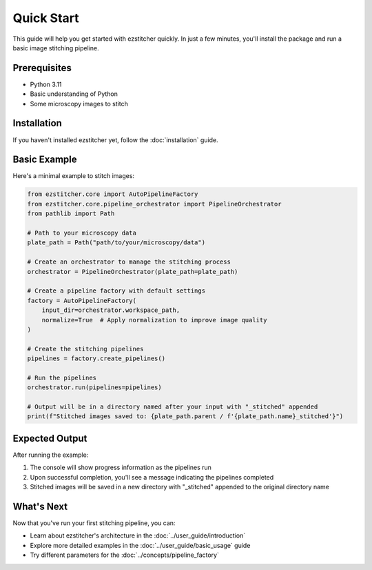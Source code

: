 Quick Start
==========

This guide will help you get started with ezstitcher quickly. In just a few minutes, you'll install the package and run a basic image stitching pipeline.

Prerequisites
-----------

- Python 3.11
- Basic understanding of Python
- Some microscopy images to stitch

Installation
----------

If you haven't installed ezstitcher yet, follow the :doc:`installation` guide.

Basic Example
-----------

Here's a minimal example to stitch images:

.. code-block:: python

    from ezstitcher.core import AutoPipelineFactory
    from ezstitcher.core.pipeline_orchestrator import PipelineOrchestrator
    from pathlib import Path

    # Path to your microscopy data
    plate_path = Path("path/to/your/microscopy/data")

    # Create an orchestrator to manage the stitching process
    orchestrator = PipelineOrchestrator(plate_path=plate_path)

    # Create a pipeline factory with default settings
    factory = AutoPipelineFactory(
        input_dir=orchestrator.workspace_path,
        normalize=True  # Apply normalization to improve image quality
    )

    # Create the stitching pipelines
    pipelines = factory.create_pipelines()

    # Run the pipelines
    orchestrator.run(pipelines=pipelines)

    # Output will be in a directory named after your input with "_stitched" appended
    print(f"Stitched images saved to: {plate_path.parent / f'{plate_path.name}_stitched'}")

Expected Output
-------------

After running the example:

1. The console will show progress information as the pipelines run
2. Upon successful completion, you'll see a message indicating the pipelines completed
3. Stitched images will be saved in a new directory with "_stitched" appended to the original directory name

What's Next
---------

Now that you've run your first stitching pipeline, you can:

- Learn about ezstitcher's architecture in the :doc:`../user_guide/introduction`
- Explore more detailed examples in the :doc:`../user_guide/basic_usage` guide
- Try different parameters for the :doc:`../concepts/pipeline_factory`
